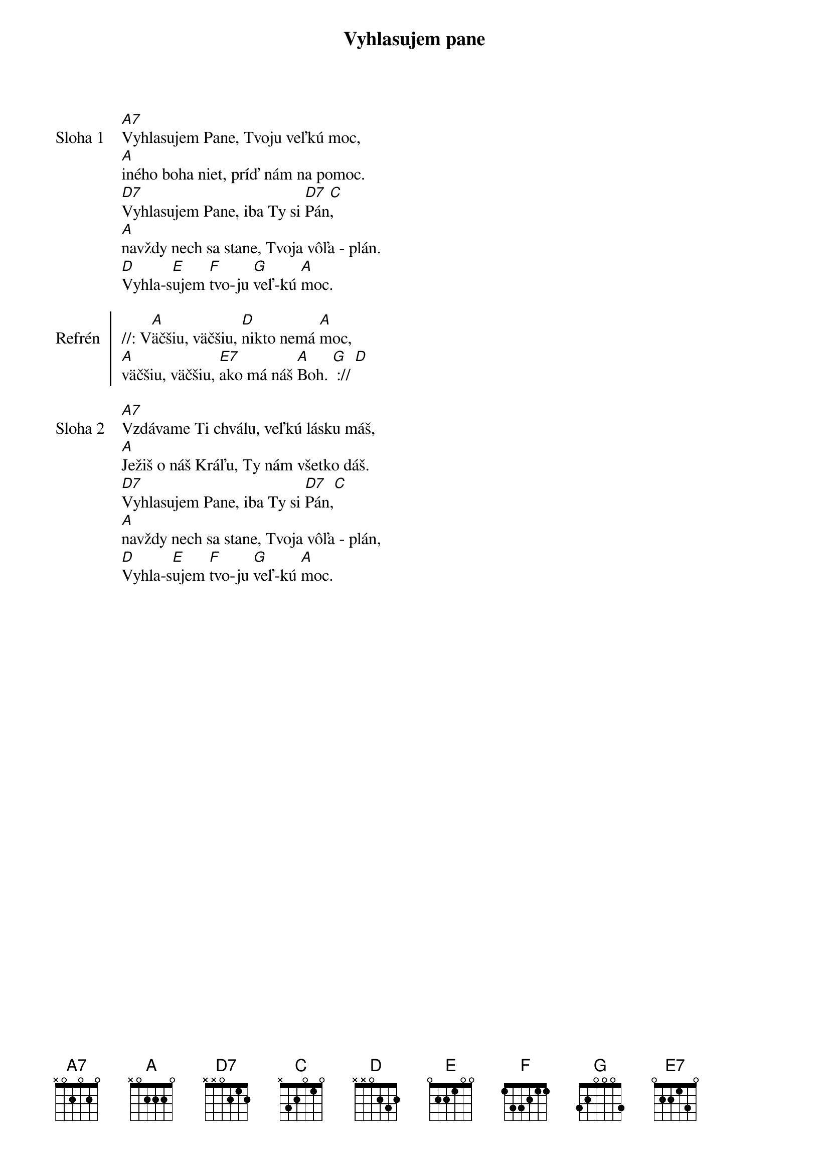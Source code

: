 {title: Vyhlasujem pane}

{start_of_verse: Sloha 1}
[A7]Vyhlasujem Pane, Tvoju veľkú moc,
[A]iného boha niet, príď nám na pomoc.
[D7]Vyhlasujem Pane, iba Ty si [D7]Pán[C],
[A]navždy nech sa stane, Tvoja vôľa - plán.
[D]Vyhla-s[E]ujem [F]tvo-ju [G]veľ-kú [A]moc.
{end_of_verse}

{start_of_chorus: Refrén}
//: V[A]äčšiu, väčšiu, [D]nikto nemá [A]moc,
[A]väčšiu, väčšiu, [E7]ako má náš [A]Boh. [G] :// [D]
{end_of_chorus}

{start_of_verse: Sloha 2}
[A7]Vzdávame Ti chválu, veľkú lásku máš,
[A]Ježiš o náš Kráľu, Ty nám všetko dáš.
[D7]Vyhlasujem Pane, iba Ty si [D7]Pán,[C]
[A]navždy nech sa stane, Tvoja vôľa - plán,
[D]Vyhla-s[E]ujem [F]tvo-ju [G]veľ-kú [A]moc.
{end_of_verse}

